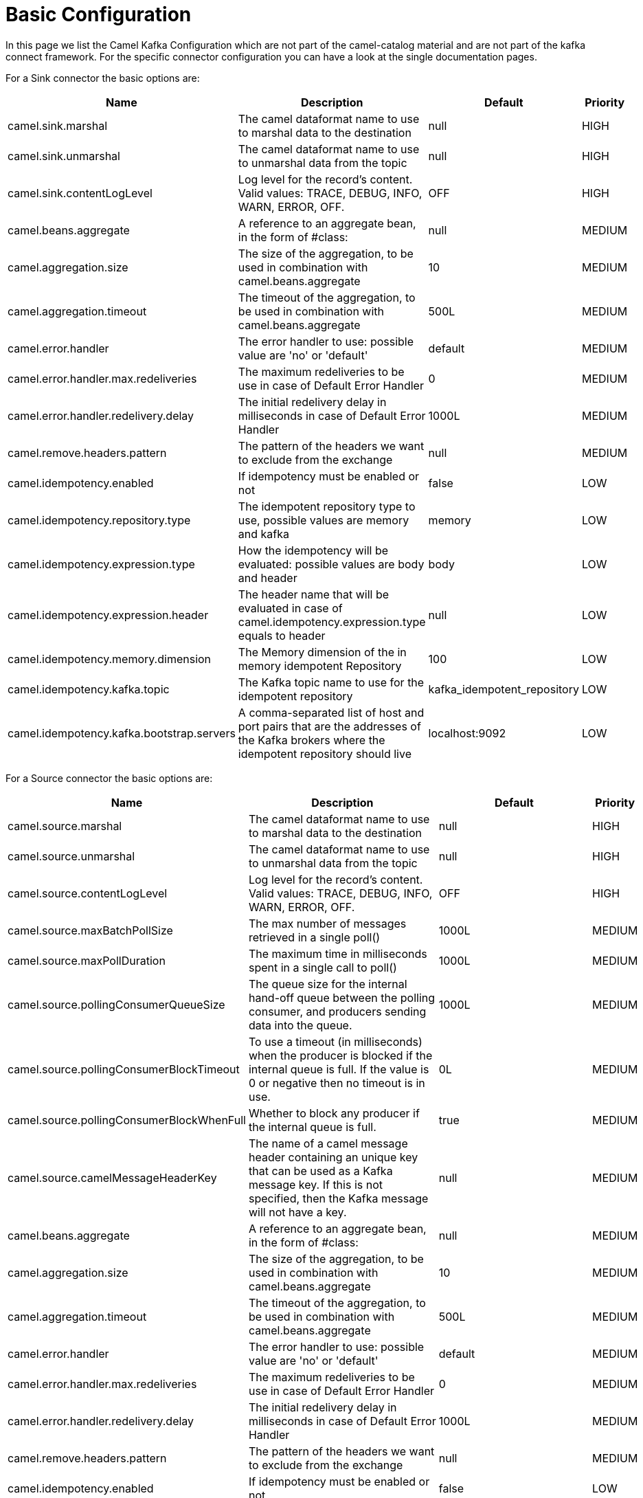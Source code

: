 [[BasicConfiguration-BasicConfiguration]]
= Basic Configuration

In this page we list the Camel Kafka Configuration which are not part of the camel-catalog material and are not part of the kafka connect framework. For the specific connector configuration you can have a look at the single documentation pages.

For a Sink connector the basic options are:

[width="100%",cols="2,5,^2,1",options="header"]
|===
| Name | Description | Default | Priority
| camel.sink.marshal | The camel dataformat name to use to marshal data to the destination | null | HIGH
| camel.sink.unmarshal | The camel dataformat name to use to unmarshal data from the topic | null | HIGH
| camel.sink.contentLogLevel | Log level for the record's content. Valid values: TRACE, DEBUG, INFO, WARN, ERROR, OFF. | OFF | HIGH
| camel.beans.aggregate | A reference to an aggregate bean, in the form of #class: | null | MEDIUM
| camel.aggregation.size | The size of the aggregation, to be used in combination with camel.beans.aggregate | 10 | MEDIUM
| camel.aggregation.timeout | The timeout of the aggregation, to be used in combination with camel.beans.aggregate | 500L | MEDIUM
| camel.error.handler | The error handler to use: possible value are 'no' or 'default' | default | MEDIUM
| camel.error.handler.max.redeliveries | The maximum redeliveries to be use in case of Default Error Handler | 0 | MEDIUM
| camel.error.handler.redelivery.delay | The initial redelivery delay in milliseconds in case of Default Error Handler | 1000L | MEDIUM
| camel.remove.headers.pattern | The pattern of the headers we want to exclude from the exchange | null | MEDIUM
| camel.idempotency.enabled | If idempotency must be enabled or not | false | LOW
| camel.idempotency.repository.type | The idempotent repository type to use, possible values are memory and kafka | memory | LOW
| camel.idempotency.expression.type | How the idempotency will be evaluated: possible values are body and header | body | LOW
| camel.idempotency.expression.header | The header name that will be evaluated in case of camel.idempotency.expression.type equals to header | null | LOW
| camel.idempotency.memory.dimension | The Memory dimension of the in memory idempotent Repository | 100 | LOW
| camel.idempotency.kafka.topic | The Kafka topic name to use for the idempotent repository | kafka_idempotent_repository | LOW
| camel.idempotency.kafka.bootstrap.servers | A comma-separated list of host and port pairs that are the addresses of the Kafka brokers where the idempotent repository should live | localhost:9092 | LOW
|===

For a Source connector the basic options are:

[width="100%",cols="2,5,^2,1",options="header"]
|===
| Name | Description | Default | Priority
| camel.source.marshal | The camel dataformat name to use to marshal data to the destination | null | HIGH
| camel.source.unmarshal | The camel dataformat name to use to unmarshal data from the topic | null | HIGH
| camel.source.contentLogLevel | Log level for the record's content. Valid values: TRACE, DEBUG, INFO, WARN, ERROR, OFF. | OFF | HIGH
| camel.source.maxBatchPollSize | The max number of messages retrieved in a single poll() | 1000L | MEDIUM
| camel.source.maxPollDuration | The maximum time in milliseconds spent in a single call to poll() | 1000L | MEDIUM
| camel.source.pollingConsumerQueueSize | The queue size for the internal hand-off queue between the polling consumer, and producers sending data into the queue. | 1000L | MEDIUM
| camel.source.pollingConsumerBlockTimeout | To use a timeout (in milliseconds) when the producer is blocked if the internal queue is full. If the value is 0 or negative then no timeout is in use. | 0L | MEDIUM
| camel.source.pollingConsumerBlockWhenFull | Whether to block any producer if the internal queue is full. | true | MEDIUM
| camel.source.camelMessageHeaderKey | The name of a camel message header containing an unique key that can be used as a Kafka message key. If this is not specified, then the Kafka message will not have a key. | null | MEDIUM
| camel.beans.aggregate | A reference to an aggregate bean, in the form of #class: | null | MEDIUM
| camel.aggregation.size | The size of the aggregation, to be used in combination with camel.beans.aggregate | 10 | MEDIUM
| camel.aggregation.timeout | The timeout of the aggregation, to be used in combination with camel.beans.aggregate | 500L | MEDIUM
| camel.error.handler | The error handler to use: possible value are 'no' or 'default' | default | MEDIUM
| camel.error.handler.max.redeliveries | The maximum redeliveries to be use in case of Default Error Handler | 0 | MEDIUM
| camel.error.handler.redelivery.delay | The initial redelivery delay in milliseconds in case of Default Error Handler | 1000L | MEDIUM
| camel.remove.headers.pattern | The pattern of the headers we want to exclude from the exchange | null | MEDIUM
| camel.idempotency.enabled | If idempotency must be enabled or not | false | LOW
| camel.idempotency.repository.type | The idempotent repository type to use, possible values are memory and kafka | memory | LOW
| camel.idempotency.expression.type | How the idempotency will be evaluated: possible values are body and header | body | LOW
| camel.idempotency.expression.header | The header name that will be evaluated in case of camel.idempotency.expression.type equals to header | null | LOW
| camel.idempotency.memory.dimension | The Memory dimension of the in memory idempotent Repository | 100 | LOW
| camel.idempotency.kafka.topic | The Kafka topic name to use for the idempotent repository | kafka_idempotent_repository | LOW
| camel.idempotency.kafka.bootstrap.servers | A comma-separated list of host and port pairs that are the addresses of the Kafka brokers where the idempotent repository should live | localhost:9092 | LOW
|===

For more options related to single connector you can have a look at xref:connectors.adoc[Connectors list].
